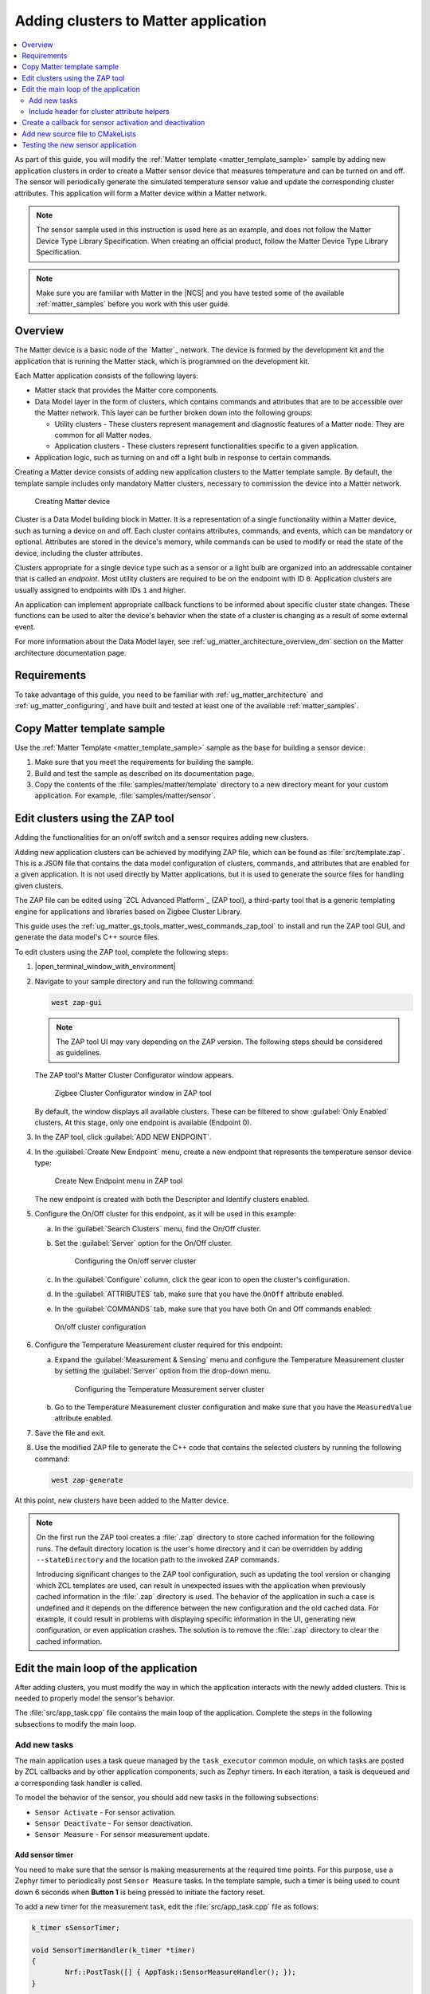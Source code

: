 .. _ug_matter_creating_accessory:
.. _ug_matter_gs_adding_cluster:

Adding clusters to Matter application
#####################################

.. contents::
   :local:
   :depth: 2

As part of this guide, you will modify the :ref:`Matter template <matter_template_sample>` sample by adding new application clusters in order to create a Matter sensor device that measures temperature and can be turned on and off.
The sensor will periodically generate the simulated temperature sensor value and update the corresponding cluster attributes.
This application will form a Matter device within a Matter network.

.. note::
   The sensor sample used in this instruction is used here as an example, and does not follow the Matter Device Type Library Specification.
   When creating an official product, follow the Matter Device Type Library Specification.


.. note::
   Make sure you are familiar with Matter in the |NCS| and you have tested some of the available :ref:`matter_samples` before you work with this user guide.

.. _ug_matter_creating_accessory_overview:

Overview
********

The Matter device is a basic node of the `Matter`_ network.
The device is formed by the development kit and the application that is running the Matter stack, which is programmed on the development kit.

Each Matter application consists of the following layers:

* Matter stack that provides the Matter core components.
* Data Model layer in the form of clusters, which contains commands and attributes that are to be accessible over the Matter network.
  This layer can be further broken down into the following groups:

  * Utility clusters - These clusters represent management and diagnostic features of a Matter node.
    They are common for all Matter nodes.
  * Application clusters - These clusters represent functionalities specific to a given application.

* Application logic, such as turning on and off a light bulb in response to certain commands.

Creating a Matter device consists of adding new application clusters to the Matter template sample.
By default, the template sample includes only mandatory Matter clusters, necessary to commission the device into a Matter network.

.. figure:: images/matter_template_sample.svg
   :alt: Creating Matter device

   Creating Matter device

Cluster is a Data Model building block in Matter.
It is a representation of a single functionality within a Matter device, such as turning a device on and off.
Each cluster contains attributes, commands, and events, which can be mandatory or optional.
Attributes are stored in the device's memory, while commands can be used to modify or read the state of the device, including the cluster attributes.

Clusters appropriate for a single device type such as a sensor or a light bulb are organized into an addressable container that is called an *endpoint*.
Most utility clusters are required to be on the endpoint with ID ``0``.
Application clusters are usually assigned to endpoints with IDs ``1`` and higher.

An application can implement appropriate callback functions to be informed about specific cluster state changes.
These functions can be used to alter the device's behavior when the state of a cluster is changing as a result of some external event.

For more information about the Data Model layer, see :ref:`ug_matter_architecture_overview_dm` section on the Matter architecture documentation page.

Requirements
************

To take advantage of this guide, you need to be familiar with :ref:`ug_matter_architecture` and :ref:`ug_matter_configuring`, and have built and tested at least one of the available :ref:`matter_samples`.

.. _ug_matter_creating_accessory_copy:

.. rst-class:: numbered-step

Copy Matter template sample
***************************

Use the :ref:`Matter Template <matter_template_sample>` sample as the base for building a sensor device:

1. Make sure that you meet the requirements for building the sample.
#. Build and test the sample as described on its documentation page.
#. Copy the contents of the :file:`samples/matter/template` directory to a new directory meant for your custom application.
   For example, :file:`samples/matter/sensor`.

.. _ug_matter_creating_accessory_edit_zap:

.. rst-class:: numbered-step

Edit clusters using the ZAP tool
********************************

Adding the functionalities for an on/off switch and a sensor requires adding new clusters.

Adding new application clusters can be achieved by modifying ZAP file, which can be found as :file:`src/template.zap`.
This is a JSON file that contains the data model configuration of clusters, commands, and attributes that are enabled for a given application.
It is not used directly by Matter applications, but it is used to generate the source files for handling given clusters.

The ZAP file can be edited using `ZCL Advanced Platform`_ (ZAP tool), a third-party tool that is a generic templating engine for applications and libraries based on Zigbee Cluster Library.

This guide uses the :ref:`ug_matter_gs_tools_matter_west_commands_zap_tool` to install and run the ZAP tool GUI, and generate the data model's C++ source files.

To edit clusters using the ZAP tool, complete the following steps:

1. |open_terminal_window_with_environment|
#. Navigate to your sample directory and run the following command:

   .. code-block::

      west zap-gui


   .. note::
      The ZAP tool UI may vary depending on the ZAP version.
      The following steps should be considered as guidelines.


   The ZAP tool's Matter Cluster Configurator window appears.

   .. figure:: images/matter_create_accessory_zcl_configurator.png
      :alt: Zigbee Cluster Configurator window in ZAP tool

      Zigbee Cluster Configurator window in ZAP tool

   By default, the window displays all available clusters.
   These can be filtered to show :guilabel:`Only Enabled` clusters.
   At this stage, only one endpoint is available (Endpoint 0).
#. In the ZAP tool, click :guilabel:`ADD NEW ENDPOINT`.
#. In the :guilabel:`Create New Endpoint` menu, create a new endpoint that represents the temperature sensor device type:

   .. figure:: images/matter_create_accessory_create_new_endpoint.png
      :alt: Create New Endpoint menu in ZAP tool

      Create New Endpoint menu in ZAP tool

   The new endpoint is created with both the Descriptor and Identify clusters enabled.
#. Configure the On/Off cluster for this endpoint, as it will be used in this example:

   a. In the :guilabel:`Search Clusters` menu, find the On/Off cluster.
   #. Set the :guilabel:`Server` option for the On/Off cluster.

      .. figure:: images/matter_create_accessory_add_onoff_cluster.png
         :alt: Configuring the On/off server cluster

         Configuring the On/off server cluster

   #. In the :guilabel:`Configure` column, click the gear icon to open the cluster's configuration.
   #. In the :guilabel:`ATTRIBUTES` tab, make sure that you have the ``OnOff`` attribute enabled.
   #. In the :guilabel:`COMMANDS` tab, make sure that you have both On and Off commands enabled:

   .. figure:: images/matter_create_accessory_enable_onoff_commands.png
      :alt: On/off cluster configuration

      On/off cluster configuration

#. Configure the Temperature Measurement cluster required for this endpoint:

   a. Expand the :guilabel:`Measurement & Sensing` menu and configure the Temperature Measurement cluster by setting the :guilabel:`Server` option from the drop-down menu.

      .. figure:: images/matter_create_accessory_add_temperature_measurement.png
         :alt: Configuring the Temperature Measurement server cluster

         Configuring the Temperature Measurement server cluster

   #. Go to the Temperature Measurement cluster configuration and make sure that you have the ``MeasuredValue`` attribute enabled.

#. Save the file and exit.
#. Use the modified ZAP file to generate the C++ code that contains the selected clusters by running the following command:

   .. code-block::

      west zap-generate

At this point, new clusters have been added to the Matter device.

.. note::
   On the first run the ZAP tool creates a :file:`.zap` directory to store cached information for the following runs.
   The default directory location is the user's home directory and it can be overridden by adding ``--stateDirectory`` and the location path to the invoked ZAP commands.

   Introducing significant changes to the ZAP tool configuration, such as updating the tool version or changing which ZCL templates are used, can result in unexpected issues with the application when previously cached information in the :file:`.zap` directory is used.
   The behavior of the application in such a case is undefined and it depends on the difference between the new configuration and the old cached data.
   For example, it could result in problems with displaying specific information in the UI, generating new configuration, or even application crashes.
   The solution is to remove the :file:`.zap` directory to clear the cached information.

.. _ug_matter_creating_accessory_edit_loop:

.. rst-class:: numbered-step

Edit the main loop of the application
*************************************

After adding clusters, you must modify the way in which the application interacts with the newly added clusters.
This is needed to properly model the sensor's behavior.

The :file:`src/app_task.cpp` file contains the main loop of the application.
Complete the steps in the following subsections to modify the main loop.

Add new tasks
=============

The main application uses a task queue managed by the ``task_executor`` common module, on which tasks are posted by ZCL callbacks and by other application components, such as Zephyr timers.
In each iteration, a task is dequeued and a corresponding task handler is called.

To model the behavior of the sensor, you should add new tasks in the following subsections:

* ``Sensor Activate`` - For sensor activation.
* ``Sensor Deactivate`` - For sensor deactivation.
* ``Sensor Measure`` - For sensor measurement update.

Add sensor timer
----------------

You need to make sure that the sensor is making measurements at the required time points.
For this purpose, use a Zephyr timer to periodically post ``Sensor Measure`` tasks.
In the template sample, such a timer is being used to count down 6 seconds when **Button 1** is being pressed to initiate the factory reset.

To add a new timer for the measurement task, edit the :file:`src/app_task.cpp` file as follows:

.. code-block:: C++

   k_timer sSensorTimer;

   void SensorTimerHandler(k_timer *timer)
   {
           Nrf::PostTask([] { AppTask::SensorMeasureHandler(); });
   }

   void StartSensorTimer(uint32_t aTimeoutMs)
   {
           k_timer_start(&sSensorTimer, K_MSEC(aTimeoutMs), K_MSEC(aTimeoutMs));
   }

   void StopSensorTimer()
   {
           k_timer_stop(&sSensorTimer);
   }

   CHIP_ERROR AppTask::Init()
   {
           /*
           ... Original content
           */

           k_timer_init(&sSensorTimer, &SensorTimerHandler, nullptr);
           k_timer_user_data_set(&sSensorTimer, this);
           return Nrf::Matter::StartServer();
   }

The timer must be initialized in the ``Init()`` method of the ``AppTask`` class.
If :c:func:`StartSensorTimer` is called, the ``Sensor Measure`` task is added to the tasks queue every *aTimeoutMs* milliseconds, until :c:func:`StopSensorTimer` is called.

Implement task handlers
-----------------------

When a task is dequeued, the ``task_executor`` module calls the task handler passed to the :c:func:`PostTask` function.
Because you need to handle new tasks, you must implement the corresponding handlers.

To add new task handlers, complete the following steps:

1. Edit the :file:`src/app_task.cpp` file as follows:

   .. code-block:: C++

      void AppTask::SensorActivateHandler()
      {
              StartSensorTimer(500);
      }

      void AppTask::SensorDeactivateHandler()
      {
              StopSensorTimer();
      }

      void AppTask::SensorMeasureHandler()
      {
              chip::app::Clusters::TemperatureMeasurement::Attributes::MeasuredValue::Set(
                      /* endpoint ID */ 1, /* temperature in 0.01*C */ int16_t(rand() % 5000));
      }

   With this addition, when the sensor is active, the timer expiration event happens every half a second.
   This causes an invocation of :c:func:`SensorMeasureHandler` and triggers an update of the ``MeasuredValue`` attribute of the Temperature Measurement cluster.

   .. note::
      In the code fragment, the example value is updated randomly, but in a real sensor application it would be updated with the value obtained from external measurement.

#. Declare these handler functions as ``static`` in the ``public`` scope of ``AppTask`` class in :file:`src/app_task.h` to make sure the application builds properly.

Include header for cluster attribute helpers
============================================

To import helper functions for accessing cluster attributes, make sure to include the following file in the :file:`src/app_task.cpp` file:

.. code-block:: C++

   #include <app-common/zap-generated/attributes/Accessors.h>

.. _ug_matter_creating_accessory_callback:

.. rst-class:: numbered-step

Create a callback for sensor activation and deactivation
********************************************************

Handlers for the ``Sensor Activate`` and ``Sensor Deactivate`` tasks are now ready, but the tasks are not posted to the task queue.
The sensor is supposed to be turned on and off remotely by changing the ``OnOff`` attribute of the On/off cluster, for example using the Matter controller.
This means that we need to implement a callback function to post one of these tasks every time the ``OnOff`` attribute changes.

To implement the callback function, complete the following steps:

1. Create a new file, for example :file:`src/zcl_callbacks.cpp`.
2. Implement the callback in this file:

   a. Open :file:`ncs/modules/lib/matter/src/app/util/generic-callback-stubs.cpp` to check the list of customizable callback functions, marked with ``__attribute__((weak))``.
   #. Read the description of :c:func:`MatterPostAttributeChangeCallback` in the :file:`ncs/modules/lib/matter/src/app/util/generic-callbacks.h` file.
   #. Implement :c:func:`MatterPostAttributeChangeCallback` in the :file:`src/zcl_callbacks.cpp` file.

For example, the implementation can look as follows:

.. code-block:: C++

   #include "app_task.h"
   #include "app/task_executor.h"

   #include <app-common/zap-generated/ids/Attributes.h>
   #include <app-common/zap-generated/ids/Clusters.h>
   #include <app/ConcreteAttributePath.h>

   using namespace ::chip;
   using namespace ::chip::app::Clusters;

   void MatterPostAttributeChangeCallback(const chip::app::ConcreteAttributePath & attributePath, uint8_t type,
                                          uint16_t size, uint8_t * value)
   {
            if (attributePath.mClusterId != OnOff::Id || attributePath.mAttributeId != OnOff::Attributes::OnOff::Id)
                   return;

            if (*value) {
                   Nrf::PostTask([] { AppTask::SensorActivateHandler(); });
            } else {
                   Nrf::PostTask([] { AppTask::SensorDeactivateHandler(); });
            }
   }

In this implementation, the ``if`` part filters out events other than those that belong to the On/Off cluster.
Then, the callback posts the task for the sensor, namely ``Sensor Activate`` if the current value of the attribute is not zero.

.. _ug_matter_creating_accessory_add_source:

.. rst-class:: numbered-step

Add new source file to CMakeLists
*********************************

To ensure that everything builds without errors, update the :file:`CMakeLists.txt` file by adding :file:`src/zcl_callbacks.cpp` source file to the ``app`` target.

.. _ug_matter_creating_accessory_test:

Testing the new sensor application
**********************************

.. note::
   Use CHIP Tool for Linux or macOS when :ref:`setting up Matter development environment <ug_matter_gs_testing_thread_separate_otbr_linux_macos>`.

To check if the sensor device is working, complete the following steps:

1. |connect_kit|
#. |connect_terminal_ANSI|
#. Commission the device into a Matter network by following the guides linked on the :ref:`ug_matter_configuring` page for the Matter controller you want to use.
   The guides walk you through the following steps:

   * Only if you are configuring Matter over Thread: Configure the Thread Border Router.
   * Build and install the Matter controller.
   * Commission the device.
     You can use the :ref:`matter_template_network_mode_onboarding` listed earlier on this page.
   * Send Matter commands.

   At the end of this procedure, the LED indicating the state of the Matter device programmed with the sample starts presenting the Solid On state.
   This indicates that the device is fully provisioned, and has established a CASE session with the controller.
#. Activate the sensor by running the following command on the On/off cluster with the correct *node_ID* assigned during commissioning:

   .. parsed-literal::
      :class: highlight

      ./chip-tool onoff on *node_ID* 1

#. Read the measurement several times by checking value of ``MeasuredValue`` in the Temperature Measurement cluster:

   .. parsed-literal::
      :class: highlight

      ./chip-tool temperaturemeasurement read measured-value *node_ID* 1

#. Deactivate the sensor by running the following command on the On/off cluster with the correct *node_ID* assigned during commissioning:

   .. parsed-literal::
      :class: highlight

      ./chip-tool onoff off *node_ID* 1

#. Read the measurement after the device has received the turning-off command.

#. Read the measurement again.
   The measurement should not change.
